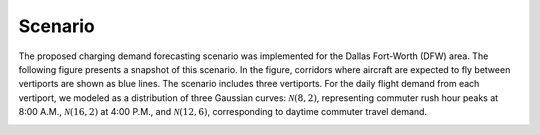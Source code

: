 Scenario
=========

The proposed charging demand forecasting scenario was implemented for the Dallas Fort-Worth (DFW) area. The following figure presents a snapshot of this scenario. In the figure, corridors where aircraft are expected to fly between vertiports are shown as blue lines. The scenario includes three vertiports. For the daily flight demand from each vertiport, we modeled as a distribution of three Gaussian curves: :math:`\mathcal{N}(8,2)`, representing commuter rush hour peaks at 8:00 A.M., :math:`\mathcal{N}(16,2)` at 4:00 P.M., and :math:`\mathcal{N}(12,6)`, corresponding to daytime commuter travel demand. 

.. image:: images/scenario_DFW.png
   :alt: alternate text
   :align: center
   :width: 100%
